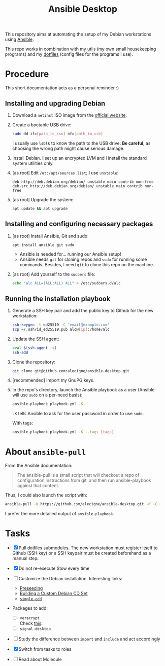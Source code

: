 #+TITLE: Ansible Desktop

This repository aims at automating the setup of my Debian workstations
using [[https://www.ansible.com/][Ansible]].

This repo works in combination with my [[https://github.com/alecigne/my-utils][utils]] (my own small
housekeeping programs) and my [[https://github.com/alecigne/dotfiles][dotfiles]] (config files for the programs
I use).

* Procedure

This short documentation acts as a personal reminder :)

** Installing and upgrading Debian

1. Download a =netinst= ISO image from the [[https://www.debian.org/distrib/netinst][official website]].

2. Create a bootable USB drive:

   #+begin_src sh
     sudo dd if=[path_to_iso] of=[path_to_usb]
   #+end_src

   I usually use =lsblk= to know the path to the USB drive. *Be
   careful*, as choosing the wrong path might cause serious damage.

3. Install Debian. I set up an encrypted LVM and I install the
   standard system utilities only.

4. [as root] Edit =/etc/apt/sources.list=; I use =unstable=:

   #+begin_example
     deb http://deb.debian.org/debian/ unstable main contrib non-free
     deb-src http://deb.debian.org/debian/ unstable main contrib non-free
   #+end_example

5. [as root] Upgrade the system:

   #+begin_src sh
     apt update && apt upgrade
   #+end_src

** Installing and configuring necessary packages

1. [as root] Install Ansible, Git and sudo:

   #+begin_src sh
     apt install ansible git sudo
   #+end_src

   - Ansible is needed for... running our Ansible setup!
   - Ansible needs =git= for cloning repos and =sudo= for running some
     commands. Besides, I need =git= to clone this repo on the
     machine.

2. [as root] Add yourself to the =sudoers= file:

   #+begin_src sh
     echo "alc ALL=(ALL:ALL) ALL" > /etc/sudoers.d/alc
   #+end_src

** Running the installation playbook

1. Generate a SSH key pair and add the public key to Github for the
   new workstation:

   #+begin_src sh
     ssh-keygen -t ed25519 -C "email@example.com"
     scp ~/.ssh/id_ed25519.pub alc@[ip]:/home/alc
   #+end_src

2. Update the SSH agent:

   #+begin_src sh
     eval $(ssh-agent -s)
     ssh-add
   #+end_src

3. Clone the repository:

   #+begin_src sh
     git clone git@github.com:alecigne/ansible-desktop.git
   #+end_src

4. [recommended] Import my GnuPG keys.

5. In the repo's directory, launch the Ansible playbook as a user
   (Ansible will use =sudo= on a per-need basis):

   #+begin_src sh
     ansible-playbook playbook.yml -K
   #+end_src

   =-K= tells Ansible to ask for the user password in order to use
   =sudo=.

   With tags:

   #+begin_src sh
     ansible-playbook playbook.yml -K --tags [tags]
   #+end_src

* About =ansible-pull=

From the Ansible documentation:

#+begin_quote
The ansible-pull is a small script that will checkout a repo of
configuration instructions from git, and then run ansible-playbook
against that content.
#+end_quote

Thus, I could also launch the script with:

#+begin_src sh
  ansible-pull -U https://github.com/alecigne/ansible-desktop.git -K -C [branch]
#+end_src

I prefer the more detailed output of =ansible-playbook=.

* Tasks

- [X] Pull dotfiles submodules. The new workstation must register
  itself to Github (SSH key) or a SSH keypair must be created
  beforehand as a manual step.

- [X] Do not re-execute Stow every time

- [ ] Customize the Debian installation. Interesting links:

  + [[https://www.debian.org/releases/buster/amd64/apb.en.html][Preseeding]]
  + [[https://wiki.debian.org/DebianCustomCD][Building a Custom Debian CD Set]]
  + [[https://wiki.debian.org/Simple-CDD][=simple-cdd=]]

- Packages to add:

  + [ ] =veracrypt= \\
    Check [[https://github.com/rodrigorega/ansible-role-VeraCrypt/blob/master/tasks/main.yml][this]].
  + [ ] =signal-desktop=

- [ ] Study the difference between =import= and =include= and act
  accordingly

- [X] Switch from tasks to roles

- [ ] Read about Molecule
